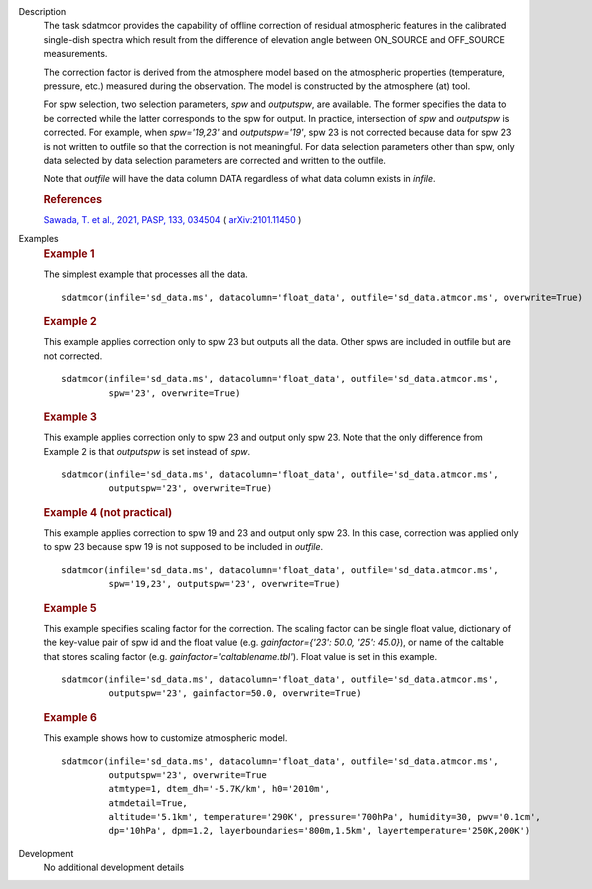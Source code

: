 
.. _Description:

Description
   The task sdatmcor provides the capability of offline correction of
   residual atmospheric features in the calibrated single-dish spectra
   which result from the difference of elevation angle between ON_SOURCE
   and OFF_SOURCE measurements.

   The correction factor is derived from the atmosphere model based on
   the atmospheric properties (temperature, pressure, etc.) measured
   during the observation. The model is constructed by the atmosphere
   (at) tool.

   For spw selection, two selection parameters, *spw* and *outputspw*,
   are available. The former specifies the data to be
   corrected while the latter corresponds to the spw for output.
   In practice, intersection of *spw* and *outputspw* is corrected.
   For example, when `spw='19,23'` and `outputspw='19'`, spw 23 is not
   corrected because data for spw 23 is not written to outfile so
   that the correction is not meaningful.
   For data selection parameters other than spw, only data selected
   by data selection parameters are corrected and written to the outfile.

   Note that *outfile* will have the data column DATA regardless of
   what data column exists in *infile*.



   .. rubric:: References


   `Sawada, T. et al., 2021, PASP, 133, 034504 <https://doi.org/10.1088/1538-3873/abe0ab>`__ ( `arXiv:2101.11450 <https://arxiv.org/abs/2101.11450>`__ )



.. _Examples:

Examples
   .. rubric::   Example 1

   The simplest example that processes all the data.

   ::

      sdatmcor(infile='sd_data.ms', datacolumn='float_data', outfile='sd_data.atmcor.ms', overwrite=True)


   .. rubric::   Example 2

   This example applies correction only to spw 23 but outputs all the data. Other spws are
   included in outfile but are not corrected.

   ::

      sdatmcor(infile='sd_data.ms', datacolumn='float_data', outfile='sd_data.atmcor.ms',
               spw='23', overwrite=True)


   .. rubric::   Example 3

   This example applies correction only to spw 23 and output only spw 23. Note that the
   only difference from Example 2 is that *outputspw* is set instead of *spw*.

   ::

      sdatmcor(infile='sd_data.ms', datacolumn='float_data', outfile='sd_data.atmcor.ms',
               outputspw='23', overwrite=True)


   .. rubric::   Example 4 (not practical)

   This example applies correction to spw 19 and 23 and output only spw 23. In this case,
   correction was applied only to spw 23 because spw 19 is not supposed to be included in
   *outfile*.

   ::

      sdatmcor(infile='sd_data.ms', datacolumn='float_data', outfile='sd_data.atmcor.ms',
               spw='19,23', outputspw='23', overwrite=True)


   .. rubric::   Example 5

   This example specifies scaling factor for the correction. The scaling factor can be
   single float value, dictionary of the key-value pair of spw id and the float value
   (e.g. *gainfactor={'23': 50.0, '25': 45.0}*), or name of the caltable that stores
   scaling factor (e.g. *gainfactor='caltablename.tbl'*). Float value is set in this
   example.

   ::

      sdatmcor(infile='sd_data.ms', datacolumn='float_data', outfile='sd_data.atmcor.ms',
               outputspw='23', gainfactor=50.0, overwrite=True)


   .. rubric::   Example 6

   This example shows how to customize atmospheric model.

   ::

      sdatmcor(infile='sd_data.ms', datacolumn='float_data', outfile='sd_data.atmcor.ms',
               outputspw='23', overwrite=True
               atmtype=1, dtem_dh='-5.7K/km', h0='2010m',
               atmdetail=True,
               altitude='5.1km', temperature='290K', pressure='700hPa', humidity=30, pwv='0.1cm',
               dp='10hPa', dpm=1.2, layerboundaries='800m,1.5km', layertemperature='250K,200K')



.. _Development:

Development
   No additional development details

